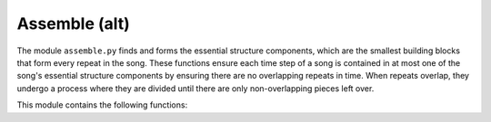 Assemble (alt)
==============

The module ``assemble.py`` finds and forms the essential structure components, 
which are the smallest building blocks that form every repeat in the song. These functions 
ensure each time step of a song is contained in at most one of the song's essential structure 
components by ensuring there are no overlapping repeats in time. When repeats overlap, they 
undergo a process where they are divided until there are only non-overlapping pieces left over. 

This module contains the following functions:

.. function:: breakup_overlaps_by_intersect(input_pattern_obj, bw_vec, thresh_bw)

    Extracts repeats in input_pattern_obj that has the starting indices of the
    repeats, into the essential structure components using bw_vec, that has the
    lengths of each repeat. The essential structure components are the
    smallest building blocks that form every repeat in the song.

    :parameters:

        input_pattern_obj : np.ndarray
            Binary matrix with 1's where repeats begin
            and 0's otherwise.

        bw_vec : np.ndarray
            Vector containing the lengths of the repeats
            encoded in input_pattern_obj.

        thresh_bw : int
            Smallest allowable repeat length.

    :returns:

        pattern_no_overlaps : np.ndrray
            Binary matrix with 1's where repeats of
            essential structure components begin.

        pattern_no_overlaps_key : np.ndarray
            Vector containing the lengths of the repeats
            of essential structure components in
            pattern_no_overlaps.

.. function:: check_overlaps(input_mat)

    Compares every pair of groups and determines if there are any repeats in
    any pairs of the groups that overlap.

    :parameters:

        input_mat : np.array[int]
            Matrix to be checked for overlaps.

    :returns:

        overlaps_yn : np.array[bool]
            Logical array where (i,j) = 1 if row i of input matrix and row j
            of input matrix overlap and (i,j) = 0 elsewhere.

.. function:: hierarchical_structure(matrix_no_overlaps, key_no_overlaps, sn, vis=False)

    Distills the repeats encoded in matrix_no_overlaps (and key_no_overlaps)
    to the essential structure components and then builds the hierarchical
    representation. Optionally shows visualizations of the hierarchical structure
    via the vis argument.

    :parameters:

        matrix_no_overlaps : np.ndarray[int]
            Binary matrix with 1's where repeats begin and 0's otherwise.

        key_no_overlaps : np.ndarray[int]
            Vector containing the lengths of the repeats encoded in matrix_no_overlaps.

        sn : int
            Song length, which is the number of audio shingles.

        vis : bool
            Shows visualizations if True (default = False).

    :returns:

        full_visualization : np.ndarray[int]
            Binary matrix representation for full_matrix_no_overlaps
            with blocks of 1's equal to the length's prescribed
            in full_key.

        full_key : np.ndarray[int]
            Vector containing the lengths of the hierarchical
            structure encoded in full_matrix_no_overlaps.

        full_matrix_no_overlaps : np.ndarray[int]
            Binary matrix with 1's where hierarchical
            structure begins and 0's otherwise.

        full_anno_lst : np.ndarray[int]
            Vector containing the annotation markers of the
            hierarchical structure encoded in each row of
            full_matrix_no_overlaps.


